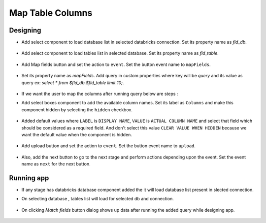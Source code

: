 Map Table Columns
=======================

Designing
------------------

- Add select component to load database list in selected databricks connection. Set its property name as `fld_db`. 

   .. figure:: ../../_assets/web-app/map-table-columns/select-db.PNG
        :alt: web-app
        :width: 80%

- Add select component to load tables list in selected database. Set its property name as `fld_table`. 

   .. figure:: ../../_assets/web-app/map-table-columns/select-tbl.PNG
        :alt: web-app
        :width: 80%

- Add Map fields button and set the action to ``event``. Set the button event name to ``mapFields``.

   .. figure:: ../../_assets/web-app/map-table-columns/mapFields-btn1.PNG
           :alt: web-app
           :width: 80%
           
- Set its property name as `mapFields`. Add query in custom properties where key will be `query` and its value as query ex: `select * from $fld_db.$fld_table limit 10;`.   

   .. figure:: ../../_assets/web-app/map-table-columns/mapFields-btn2.PNG
        :alt: web-app
        :width: 80%

- If we want the user to map the columns after running query below are steps : 

- Add select boxes component to add the available column names. Set its label as ``Columns`` and make this component hidden by selecting the ``hidden`` checkbox.

   .. figure:: ../../_assets/web-app/match-api-display.PNG
      :alt: web-app
      :width: 80%

- Added default values where ``LABEL`` is ``DISPLAY NAME``, ``VALUE`` is ``ACTUAL COLUMN NAME`` and select that field which should be considered as a required field. And don't select this value ``CLEAR VALUE WHEN HIDDEN`` because we want the default value when the component is hidden.

   .. figure:: ../../_assets/web-app/match-api-data.PNG
      :alt: web-app
      :width: 80%

   .. figure:: ../../_assets/web-app/match-api.PNG
      :alt: web-app
      :width: 80%

- Add upload button and set the action to ``event``. Set the button event name to ``upload``.

   .. figure:: ../../_assets/web-app/add-stage-uplaod-button1.PNG
      :alt: web-app
      :width: 80%


   .. figure:: ../../_assets/web-app/add-stage-uplaod-button2.PNG
      :alt: web-app
      :width: 80%
   

- Also, add the next button to go to the next stage and perform actions depending upon the event. Set the event name as ``next`` for the next button.

   .. figure:: ../../_assets/web-app/add-stage-next-button1.PNG
      :alt: web-app
      :width: 80%
   

   .. figure:: ../../_assets/web-app/add-stage-next-button2.PNG
      :alt: web-app
      :width: 80%


Running app
------------------

- If any stage has databricks database component added the it will load database list present in slected connection.
- On selecting database , tables list will load for selected db and connection.

   .. figure:: ../../_assets/web-app/map-table-columns/run-app1.PNG
      :alt: web-app
      :width: 80%

- On clicking `Match fields` button dialog shows up data after running the added query while designing app.

   .. figure:: ../../_assets/web-app/map-table-columns/run-app2.PNG
      :alt: web-app
      :width: 80%
